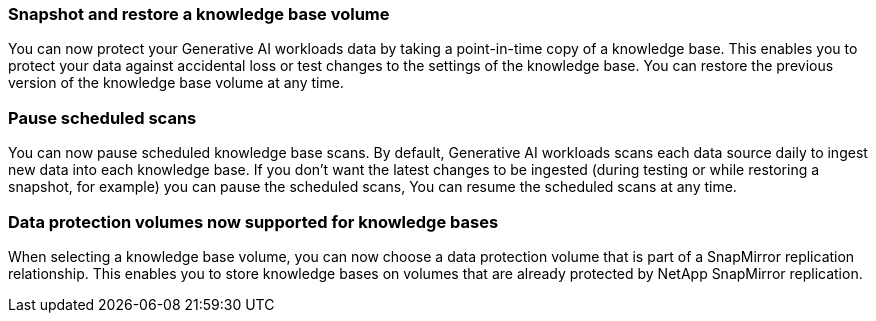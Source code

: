 === Snapshot and restore a knowledge base volume

You can now protect your Generative AI workloads data by taking a point-in-time copy of a knowledge base. This enables you to protect your data against accidental loss or test changes to the settings of the knowledge base. You can restore the previous version of the knowledge base volume at any time.

=== Pause scheduled scans

You can now pause scheduled knowledge base scans. By default, Generative AI workloads scans each data source daily to ingest new data into each knowledge base. If you don't want the latest changes to be ingested (during testing or while restoring a snapshot, for example) you can pause the scheduled scans, You can resume the scheduled scans at any time.

=== Data protection volumes now supported for knowledge bases
When selecting a knowledge base volume, you can now choose a data protection volume that is part of a SnapMirror replication relationship. This enables you to store knowledge bases on volumes that are already protected by NetApp SnapMirror replication.